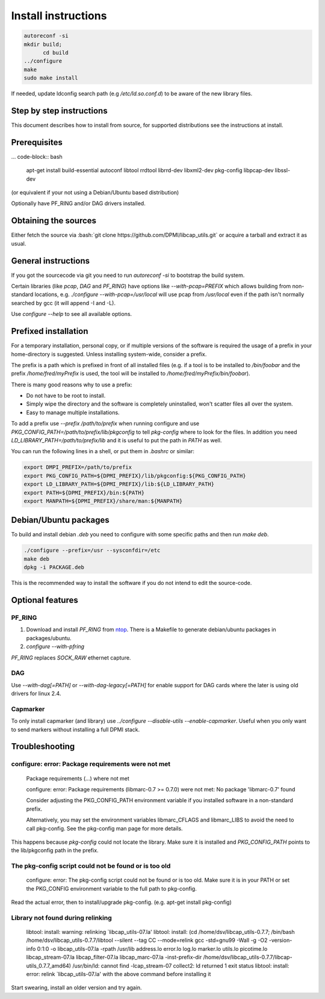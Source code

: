 Install instructions
====================

.. role:: bash(code)
   :language: bash

.. code-block:: bash

   autoreconf -si
   mkdir build;
	 cd build
   ../configure 
   make
   sudo make install
 
If needed, update ldconfig search path (e.g `/etc/ld.so.conf.d`) to be aware of
the new library files.

Step by step instructions
-------------------------

This document describes how to install from source, for supported distributions
see the instructions at install.

Prerequisites
-------------

... code-block:: bash

   apt-get install build-essential autoconf libtool rrdtool librrd-dev libxml2-dev pkg-config libpcap-dev libssl-dev

(or equivalent if your not using a Debian/Ubuntu based distribution)

Optionally have PF_RING and/or DAG drivers installed.

Obtaining the sources
---------------------

Either fetch the source via :bash:`git clone
https://github.com/DPMI/libcap_utils.git` or acquire a tarball and extract it as
usual.


General instructions
--------------------

If you got the sourcecode via git you need to run `autoreconf -si` to bootstrap
the build system.

.. code-block: bash
	 
   mkdir build && cd build
   ../configure
   make
   sudo make install

Certain libraries (like `pcap`, `DAG` and `PF_RING`) have options like
`--with-pcap=PREFIX` which allows building from non-standard locations,
e.g. `./configure --with-pcap=/usr/local` will use pcap from `/usr/local` even
if the path isn't normally searched by gcc (it will append -I and -L).

Use `configure --help` to see all available options.

Prefixed installation
---------------------

For a temporary installation, personal copy, or if multiple versions of the
software is required the usage of a prefix in your home-directory is
suggested. Unless installing system-wide, consider a prefix.

The prefix is a path which is prefixed in front of all installed files (e.g. if
a tool is to be installed to `/bin/foobar` and the prefix `/home/fred/myPrefix`
is used, the tool will be installed to `/home/fred/myPrefix/bin/foobar`).

There is many good reasons why to use a prefix:

* Do not have to be root to install.
* Simply wipe the directory and the software is completely uninstalled, won't
  scatter files all over the system.
* Easy to manage multiple installations.

To add a prefix use `--prefix /path/to/prefix` when running configure and use
`PKG_CONFIG_PATH=/path/to/prefix/lib/pkgconfig` to tell `pkg-config` where to
look for the files. In addition you need `LD_LIBRARY_PATH=/path/to/prefix/lib`
and it is useful to put the path in `PATH` as well.

You can run the following lines in a shell, or put them in `.bashrc` or similar:

.. code-block:: bash
								
   export DMPI_PREFIX=/path/to/prefix
   export PKG_CONFIG_PATH=${DPMI_PREFIX}/lib/pkgconfig:${PKG_CONFIG_PATH}
   export LD_LIBRARY_PATH=${DPMI_PREFIX}/lib:${LD_LIBRARY_PATH}
   export PATH=${DPMI_PREFIX}/bin:${PATH}
   export MANPATH=${DPMI_PREFIX}/share/man:${MANPATH}

Debian/Ubuntu packages
----------------------

To build and install debian `.deb` you need to configure with some specific
paths and then run `make deb`.

.. code-block:: bash
								
   ./configure --prefix=/usr --sysconfdir=/etc
   make deb
   dpkg -i PACKAGE.deb

This is the recommended way to install the software if you do not intend to edit
the source-code.

Optional features
-----------------

PF_RING
~~~~~~~

1. Download and install `PF_RING` from ntop_. There is a Makefile to generate
   debian/ubuntu packages in packages/ubuntu.
2. `configure --with-pfring`

.. _ntop: http://www.ntop.org/products/packet-capture/pf_ring/

`PF_RING` replaces `SOCK_RAW` ethernet capture.

DAG
~~~

Use `--with-dag[=PATH]` or `--with-dag-legacy[=PATH]` for enable support for DAG
cards where the later is using old drivers for linux 2.4.


Capmarker
~~~~~~~~~

To only install capmarker (and library) use `../configure --disable-utils
--enable-capmarker`. Useful when you only want to send markers without
installing a full DPMI stack.

Troubleshooting
---------------

configure: error: Package requirements were not met
~~~~~~~~~~~~~~~~~~~~~~~~~~~~~~~~~~~~~~~~~~~~~~~~~~~

   Package requirements (...) where not met
   
   configure: error: Package requirements (libmarc-0.7 >= 0.7.0) were not met:
   No package 'libmarc-0.7' found
   
   Consider adjusting the PKG_CONFIG_PATH environment variable if you
   installed software in a non-standard prefix.

   Alternatively, you may set the environment variables libmarc_CFLAGS
   and libmarc_LIBS to avoid the need to call pkg-config.
   See the pkg-config man page for more details.

This happens because `pkg-config` could not locate the library. Make sure it is
installed and `PKG_CONFIG_PATH` points to the lib/pkgconfig path in the prefix.

The pkg-config script could not be found or is too old
~~~~~~~~~~~~~~~~~~~~~~~~~~~~~~~~~~~~~~~~~~~~~~~~~~~~~~

   configure: error: The pkg-config script could not be found or is too old. Make sure it is in your PATH or set the PKG_CONFIG environment variable to the full path to pkg-config.

Read the actual error, then to install/upgrade pkg-config. (e.g. apt-get install
pkg-config)

Library not found during relinking
~~~~~~~~~~~~~~~~~~~~~~~~~~~~~~~~~~

   libtool: install: warning: relinking \`libcap_utils-07.la'
   libtool: install: (cd /home/dsv/libcap_utils-0.7.7; /bin/bash /home/dsv/libcap_utils-0.7.7/libtool  --silent --tag CC --mode=relink gcc -std=gnu99 -Wall -g -O2 -version-info 0:1:0 -o libcap_utils-07.la -rpath /usr/lib address.lo error.lo log.lo marker.lo utils.lo picotime.lo libcap_stream-07.la libcap_filter-07.la libcap_marc-07.la -inst-prefix-dir /home/dsv/libcap_utils-0.7.7/libcap-utils_0.7.7_amd64)
   /usr/bin/ld: cannot find -lcap_stream-07
   collect2: ld returned 1 exit status
   libtool: install: error: relink `libcap_utils-07.la' with the above command before installing it

Start swearing, install an older version and try again.

